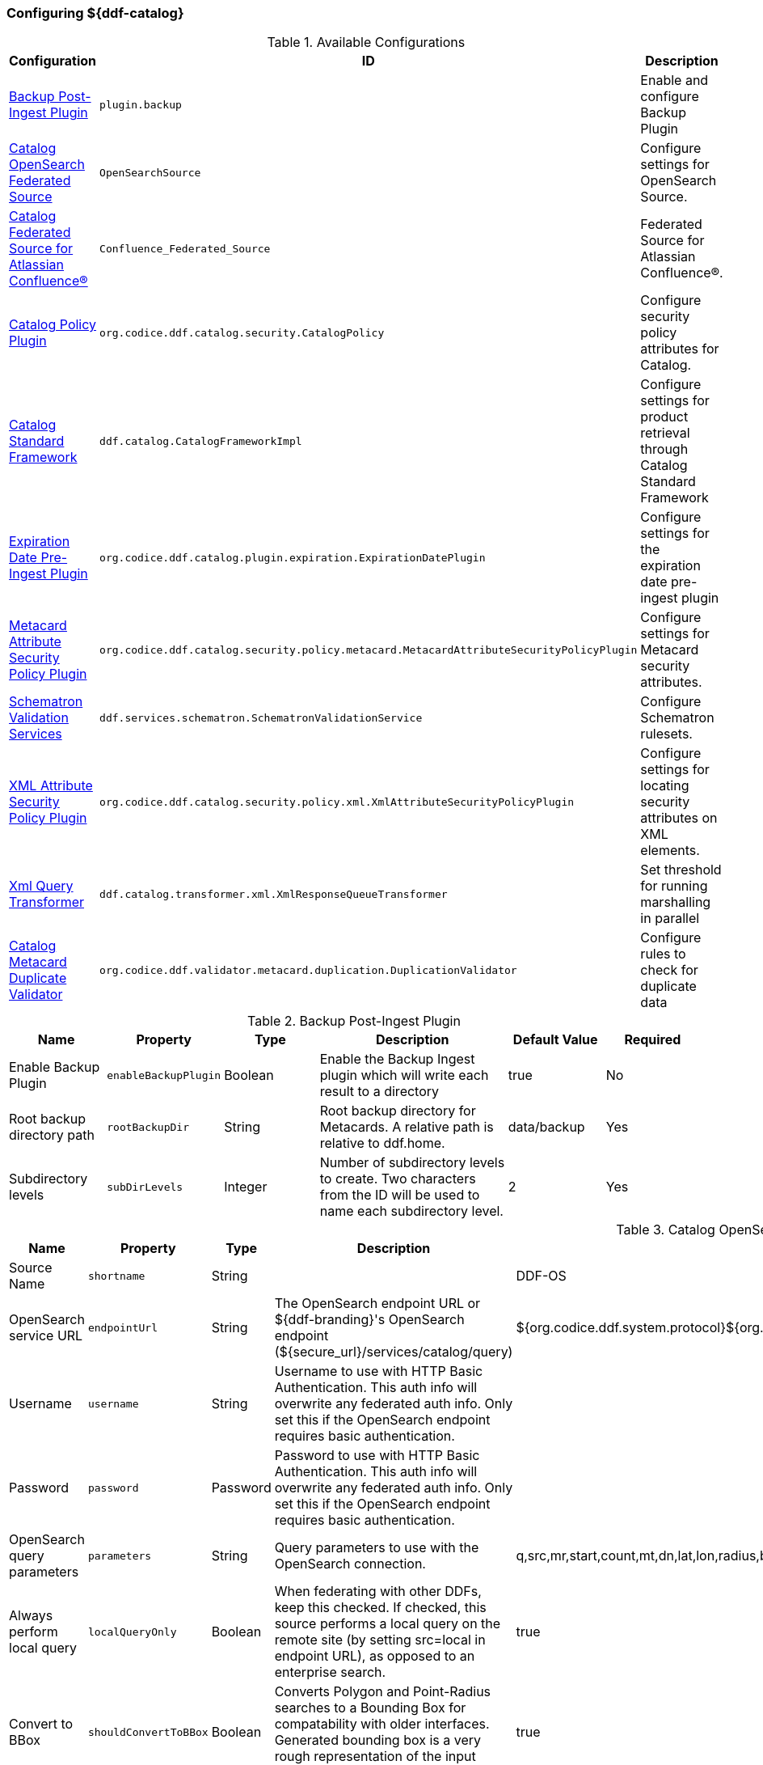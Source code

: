 === Configuring ${ddf-catalog}

.Available Configurations
[cols="1,1m,2" options="header"]
|===
|Configuration
|ID
|Description

|<<backup_post-ingest_plugin, Backup Post-Ingest Plugin>>
|plugin.backup
|Enable and configure Backup Plugin

|<<catalog_opensearch_federated_source, Catalog OpenSearch Federated Source>>
|OpenSearchSource
|Configure settings for OpenSearch Source.

|<<catalog_confluence_federated_source, Catalog Federated Source for Atlassian Confluence(R)>>
|Confluence_Federated_Source
|Federated Source for Atlassian Confluence(R).

|<<catalog_policy_plugin, Catalog Policy Plugin>>
|org.codice.ddf.catalog.security.CatalogPolicy
|Configure security policy attributes for Catalog.

|<<catalog_standard_framework, Catalog Standard Framework>>
|ddf.catalog.CatalogFrameworkImpl
|Configure settings for product retrieval through Catalog Standard Framework

|<<expiration_date_pre-ingest_plugin, Expiration Date Pre-Ingest Plugin>>
|org.codice.ddf.catalog.plugin.expiration.ExpirationDatePlugin
|Configure settings for the expiration date pre-ingest plugin

|<<metacard_attribute_security_policy_plugin, Metacard Attribute Security Policy Plugin>>
|org.codice.ddf.catalog.security.policy.metacard.MetacardAttributeSecurityPolicyPlugin
|Configure settings for Metacard security attributes.

|<<schematron_validation_services, Schematron Validation Services>>
|ddf.services.schematron.SchematronValidationService
|Configure Schematron rulesets.

|<<xml_attribute_security_policy_plugin, XML Attribute Security Policy Plugin>>
|org.codice.ddf.catalog.security.policy.xml.XmlAttributeSecurityPolicyPlugin
|Configure settings for locating security attributes on XML elements.

|<<xml_query_transformer, Xml Query Transformer>>
|ddf.catalog.transformer.xml.XmlResponseQueueTransformer
|Set threshold for running marshalling in parallel

|<<catalog_duplicate_validator, Catalog Metacard Duplicate Validator>>
|org.codice.ddf.validator.metacard.duplication.DuplicationValidator
|Configure rules to check for duplicate data

|===

.[[backup_post-ingest_plugin]]Backup Post-Ingest Plugin
[cols="1,1m,1,2,1,1" options="header"]
|===
|Name
|Property
|Type
|Description
|Default Value
|Required

|Enable Backup Plugin
|enableBackupPlugin
|Boolean
|Enable the Backup Ingest plugin which will write each result to a directory
|true
|No

|Root backup directory path
|rootBackupDir
|String
|Root backup directory for Metacards. A relative path is relative to ddf.home.
|data/backup
|Yes

|Subdirectory levels
|subDirLevels
|Integer
|Number of subdirectory levels to create. Two characters from the ID will be used to name each subdirectory level.
|2
|Yes

|===

.[[catalog_opensearch_federated_source]]Catalog OpenSearch Federated Source
[cols="1,1m,1,2,1,1" options="header"]
|===
|Name
|Property
|Type
|Description
|Default Value
|Required

|Source Name
|shortname
|String
|
|DDF-OS
|Yes

|OpenSearch service URL
|endpointUrl
|String
|The OpenSearch endpoint URL or ${ddf-branding}'s OpenSearch endpoint (${secure_url}/services/catalog/query)
|${org.codice.ddf.system.protocol}${org.codice.ddf.system.hostname}:${org.codice.ddf.system.port}${org.codice.ddf.system.rootContext}/catalog/query
|Yes

|Username
|username
|String
|Username to use with HTTP Basic Authentication. This auth info will overwrite any federated auth info. Only set this if the OpenSearch endpoint requires basic authentication.
|
|No

|Password
|password
|Password
|Password to use with HTTP Basic Authentication. This auth info will overwrite any federated auth info. Only set this if the OpenSearch endpoint requires basic authentication.
|
|No

|OpenSearch query parameters
|parameters
|String
|Query parameters to use with the OpenSearch connection.
|q,src,mr,start,count,mt,dn,lat,lon,radius,bbox,polygon,dtstart,dtend,dateName,filter,sort
|Yes

|Always perform local query
|localQueryOnly
|Boolean
|When federating with other DDFs, keep this checked. If checked, this source performs a local query on the remote site (by setting src=local in endpoint URL), as opposed to an enterprise search.
|true
|Yes

|Convert to BBox
|shouldConvertToBBox
|Boolean
|Converts Polygon and Point-Radius searches to a Bounding Box for compatability with older interfaces. Generated bounding box is a very rough representation of the input geometry.
|true
|Yes

|===

.[[catalog_confluence_federated_source]]Catalog Confluence Federated Source
[cols="1,1m,1,2,1,1" options="header"]
|===
|Name
|Property
|Type
|Description
|Default Value
|Required

|Source Name
|shortname
|String
|
|
|Yes

|Confluence Rest URL
|endpointUrl
|String
|The Confluence Rest API endpoint URL. Example: https://<host>:<port>/rest/api/content
|
|Yes

|Username
|username
|String
|Username to use with HTTP Basic Authentication. This auth info will overwrite any federated auth info. Only set this if the Confluence endpoint requires basic authentication.
|
|No

|Password
|password
|Password
|Password to use with HTTP Basic Authentication. This auth info will overwrite any federated auth info. Only set this if the Confluence endpoint requires basic authentication.
|
|No

|Include Page Contents In Results
|includePageContent
|Boolean
|Flag indicating if Confluence page contents should be included in the returned results.
|false
|No

|Include Archived Spaces
|includeArchivedSpaces
|Boolean
|Flag indicating if archived confluence spaces should be included in search results.
|false
|No

|Exclude Confluence Spaces
|excludeSpaces
|Boolean
|Flag indicating if the list of Confluence Spaces should be excluded from searches instead of included.
|false
|No

|Confluence Spaces
|confluenceSpaces
|String cardinality=1000
|The confluence spaces to include/exclude from searches. If no spaces are specified all visible spaces will be searched.
|
|No

|Additional Attributes
|additionalAttributes
|String cardinality=100
|Additional attributes to add to confluence metacards returned from this source.
|
|No

|Availability Poll Interval
|availabilityPollInterval
|Long
|Availability polling interval in milliseconds.
|60000
|No

|===

.[[catalog_policy_plugin]]Catalog Policy Plugin
[cols="1,1m,1,2,1,1" options="header"]
|===
|Name
|Property
|Type
|Description
|Default Value
|Required

|Required Attributes
|createPermissions
|String
|Roles/attributes required for the create operations. Example: role=role1,role2
|http://schemasoap.org/ws/2005/05/ entity/claims/role=guest/>
|Yes

|Required Attributes
|updatePermissions
|String
|Roles/attributes required for the update operation. Example: role=role1,role2
|http://schemas.xmlsoap.org/ws/2005/05/ entity/claims/role=guest/>
|Yes

|Required Attributes
|deletePermissions
|String cardinality=1000
|Roles/attributes required for the delete operation. Example: role=role1,role2
|http://schemas.xmlsoap.org/ws/2005/05/ entity/claims/role=guest/>
|Yes

|Required Attributes
|readPermissions
|String cardinality=1000
|Roles/attributes required for the read operations (query and resource). Example: role=role1,role2
|http://schemas.xmlsoap.org/ws/2005/05/ entity/claims/role=guest/>
|Yes

|===

.[[catalog_standard_framework]]Catalog Standard Framework
[cols="1,1m,2,1,1,1" options="header"]
|===
|Name
|Property
|Type
|Description
|Default Value
|Required

|Enable Fanout Proxy
|fanoutEnabled
|When enabled the Framework acts as a proxy, federating requests to all available sources. All requests are executed as federated queries and resource retrievals, allowing the framework to be the sole component exposing the functionality of all of its Federated Sources.
|Boolean
|true
|No

|Product Cache Directory
|productCacheDirectory
|Directory where retrieved products will be cached for faster, future retrieval. If a directory path is specified with directories that do not exist, Catalog Framework will attempt to create those directories. Out of the box (without configuration), the product cache directory is INSTALL_DIR/data/product-cache. If a relative path is provided it will be relative to the INSTALL_DIR. It is recommended to enter an absolute directory path such as /opt/product-cache in Linux or C:/product-cache in Windows.
|String
|
|No

|Enable Product Caching
|cacheEnabled
|Check to enable caching of retrieved products.
|Boolean
|true
|No

|Max Cache Directory Size in Megabytes
|cacheDirMaxSizeMegabytes
|Configure maximum directory size for product caching.  Oldest product cached will be evicted when a new product pushes the size over the specified limit.  Don't set this value to the available disk space because the cache will allow a new product to get cached and then check to see if the cache exceeds the maximum allowable size. A value of 0 disables the max limit.
|Long
|10240
|No

|Delay (in seconds) between product retrieval retry attempts
|delayBetweenRetryAttempts
|The time to wait (in seconds) between attempting to retry retrieving a product.
|Integer
|10
|No

|Max product retrieval retry attempts
|maxRetryAttempts
|The maximum number of attempts to retry retrieving a product.
|Integer
|3
|No

|Product Retrieval Monitor Period
|retrievalMonitorPeriod
|How many seconds to wait and not receive product data before retrying to retrieve a product.
|Integer
|5
|No

|Always Cache Product
|cacheWhenCanceled
|Check to enable caching of retrieved products even if client cancels the download.
|Boolean
|false
|No

|Enable Notifications
|notificationEnabled
|Check to enable notifications.
|Boolean
|true
|No

|===

.[[expiration_date_pre-ingest_plugin]]Expiration Date Pre-Ingest Plugin
[cols="1,1m,1,2,1,1" options="header"]
|===
|Name
|Property
|Type
|Description
|Default Value
|Required

|Offset from Created Date (in days)
|offsetFromCreatedDate
|Integer
|A metacard's new expiration date is calculated by adding this value (in days) to its created date.
|30
|Yes

|Overwrite If Empty
|overwriteIfBlank
|Boolean
|If this is checked, overwrite all 'blank' expiration dates in metacards. If this is not checked, leave metacards with 'blank' expiration dates as-is.
|false
|Yes

|Overwrite If Exists
|overwriteIfExists
|Boolean
|If this is checked, overwrite all 'existing' non-empty expiration dates in metacards with a new date. If this is not checked, leave metacards with the existing expiration date as-is.
|false
|Yes

|===

.[[metacard_attribute_security_policy_plugin]]Metacard Attribute Security Policy Plugin
[cols="1,1m,1,2,1,1" options="header"]
|===
|Name
|Property
|Type
|Description
|Default Value
|Required

|Metacard Attributes:
|metacardAttributes
|String
|Metacard attributes that will be collected and mapped to security information. Example: `security.classification=classification`.
|
|No

|===

.[[schematron_validation_services]]Schematron Validation Services
[cols="1,1m,1,2,1,1" options="header"]
|===
|Name
|Property
|Type
|Description
|Default Value
|Required

|Ruleset Name
|id
|String
|Give this ruleset a name
|
|Yes

|Root Namepsace
|namespace
|String
|The root namespace of the XML

|Yes

|Schematron Files
|schematronFileNames
|String
|Schematron files (*.sch) to be validated against
|
|Yes

|===

.[[xml_attribute_security_policy_plugin]]XML Attribute Security Policy Plugin
[cols="1,1m,1,2,1,1" options="header"]
|===
|Name
|Property
|Type
|Description
|Default Value
|Required

|XML Elements:
|xmlElements
|String
|XML elements within the metadata that will be searched for security attributes.
If these elements contain matching attributes, the values of the attributes will be combined.
|
|true

|Security Attributes (union):
|securityAttributeUnions
|String
|Security Attributes. These attributes, if they exist on any of the XML elements listed above, will have their values extracted
and the union of all of the values will be saved to the metacard. For example: if element1 and element2 both contain the attribute 'attr' and that attribute has values X,Y and X,Z, respectively, then the final result will be the union of those values: X,Y,Z.
The X,Y,Z value will be the value that is placed within the security attribute on the metacard.
|
|false

|Security Attributes (intersection):
|securityAttributeIntersections
|String
and the intersection of all of the values will be saved to the metacard. For example: if element1 and element2 both contain the attribute 'attr' and that attribute has values X,Y and X,Z, respectively, then the final result will be the intersection of those values: X.
The X value will be the value that is placed within the security attribute on the metacard.
|Security Attributes. These attributes, if they exist on any of the XML elements listed above, will have their values extracted
|
|false

|===

.[[xml_query_transformer]]Xml Query Transformer
[cols="1,1m,1,2,1,1" options="header"]
|===
|Name
|Property
|Type
|Description
|Default Value
|Required

|Parallel Marhsalling Threshold
|threshold
|Integer
|Response size threshold above which marshalling is run in parallel
|50
|true

|===

.[[catalog_duplicate_validator]]Catalog Metacard Duplicate Validator
[cols="1,1m,1,2,1,1" options="header"]
|===
|Name
|Property
|Type
|Description
|Default Value
|Required


|Metacard attributes (duplicates cause a validation error)
|errorOnDuplicateAttributes
|String  cardinality=1000
|A list of metacard attributes used in the duplication check against the local catalog.  If a duplicate is found, the ingest will cause a metacard validation ERROR, but the ingest will succeed.
|
|No

|Metacard attributes (duplicates cause a validation warning)
|warnOnDuplicateAttributes
|String  cardinality=1000
|A list of metacard attributes used in the duplication check against the local catalog.  If a duplicate is found, the ingest will cause a metacard validation WARNING, but the ingest will succeed.
|checksum
|No

|===
